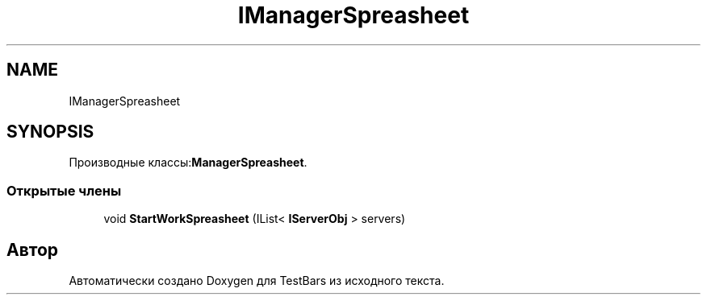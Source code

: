 .TH "IManagerSpreasheet" 3 "Пн 6 Апр 2020" "TestBars" \" -*- nroff -*-
.ad l
.nh
.SH NAME
IManagerSpreasheet
.SH SYNOPSIS
.br
.PP
.PP
Производные классы:\fBManagerSpreasheet\fP\&.
.SS "Открытые члены"

.in +1c
.ti -1c
.RI "void \fBStartWorkSpreasheet\fP (IList< \fBIServerObj\fP > servers)"
.br
.in -1c

.SH "Автор"
.PP 
Автоматически создано Doxygen для TestBars из исходного текста\&.
